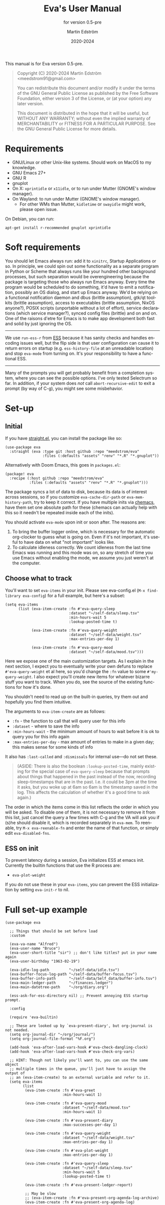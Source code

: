 #+TITLE: Eva's User Manual
:PREAMBLE:
#+AUTHOR: Martin Edström
#+EMAIL: meedstrom91@gmail.com
#+DATE: 2020-2024
#+LANGUAGE: en

#+TEXINFO_DIR_CATEGORY: Emacs
#+TEXINFO_DIR_TITLE: Eva: (eva).
#+TEXINFO_DIR_DESC: Virtual assistant for Emacs.
#+SUBTITLE: for version 0.5-pre

#+TEXINFO_DEFFN: t
#+OPTIONS: H:4 num:4 toc:2
#+PROPERTY: header-args :eval never
#+BIND: ox-texinfo+-before-export-hook ox-texinfo+-update-copyright-years
#+BIND: ox-texinfo+-before-export-hook ox-texinfo+-update-version-strings

#+TEXINFO: @noindent
This manual is for Eva version 0.5-pre.

#+BEGIN_QUOTE
Copyright (C) 2020-2024 Martin Edström <meedstrom91@gmail.com>

You can redistribute this document and/or modify it under the terms
of the GNU General Public License as published by the Free Software
Foundation, either version 3 of the License, or (at your option) any
later version.

This document is distributed in the hope that it will be useful,
but WITHOUT ANY WARRANTY; without even the implied warranty of
MERCHANTABILITY or FITNESS FOR A PARTICULAR PURPOSE.  See the GNU
General Public License for more details.
#+END_QUOTE
:END:
* Requirements
- GNU/Linux or other Unix-like systems.  Should work on MacOS to my knowledge.
- GNU Emacs 27+
- GNU R
- gnuplot
- On X: =xprintidle= or =x11idle=, or to run under Mutter (GNOME's window manager).
- On Wayland: to run under Mutter (GNOME's window manager).
  - For other WMs than Mutter, =kidletime= or =swayidle= might work, please open issue.

On Debian, you can run:

: apt-get install r-recommended gnuplot xprintidle

* Soft requirements
You should let Emacs always run: add it to =xinitrc=, Startup Applications or so.  In principle, we could spin out some functionality as a separate program in Python or Scheme that always runs like your hundred other background processes, but such separation would be overengineering because the package is targeting those who always run Emacs anyway.  Every time the program would be scheduled to do something, it'd have to emit a notification, possibly an OS dialog, and start up Emacs anyway.  We'd be relying on a functional notification daemon and dbus (brittle assumption), gtk/qt toolkits (brittle assumption), access to executables (brittle assumption, NixOS anyone?), POSIX scripts (unportable without a lot of effort), service declarations (which service manager?), synced config files (brittle) and on and on.  One of the raisons d'etre for Emacs is to make app development both fast and solid by just ignoring the OS.

-------

We use =run-ess-r= from [[https://github.com/emacs-ess/ess][ESS]] because it has sanity checks and handles encoding issues well, but the flip side is that user configuration can cause it to return errors on startup (e.g. =ess-history-file= at an unreadable location) and stop =eva-mode= from turning on.  It's your responsibility to have a functional ESS.

-------

Many of the prompts you will get probably benefit from a completion system, where you can see the possible options.  I've only tested Selectrum so far.  In addition, if your system does /not/ call =abort-recursive-edit= to exit a prompt (by way of C-g), you might see some misbehavior.

* Set-up
** Initial

If you have [[https://github.com/raxod502/straight.el][straight.el]], you can install the package like so:

#+begin_src elisp
(use-package eva
  :straight (eva :type git :host github :repo "meedstrom/eva"
                 :files (:defaults "assets" "renv" "*.R" "*.gnuplot"))
#+end_src

Alternatively with Doom Emacs, this goes in =packages.el=:

#+begin_src elisp
(package! eva
  :recipe (:host github :repo "meedstrom/eva"
           :files (:defaults "assets" "renv" "*.R" "*.gnuplot")))
#+end_src

The package syncs a lot of data to disk, because its data is of interest across sessions, so if you customize =eva-cache-dir-path= or =eva-mem-history-path=, try to keep it correct.  If you have multiple inits via [[https://github.com/plexus/chemacs2][chemacs]], have them set one absolute path for these (chemacs can actually help with this so it needn't be repeated inside each of the inits).

You should activate =eva-mode= upon init or soon after. The reasons are:

1. To bring the buffer logger online, which is necessary for the automatic org-clocker to guess what is going on.  Even if it's not important, it's useful to have data on what "not important" looks like.
2. To calculate idleness correctly.  We count idleness from the last time Emacs was running and this mode was on, so any stretch of time you use Emacs without enabling the mode, we assume you just weren't at the computer.

** Choose what to track

# #+begin_export texi
# You'll want to set @samp{eva-items} in your init.  Please see eva-config.el (@samp{M-x find-library eva-config}) for full example, but here's a subset:
# #+end_export
# #+begin_export html
# You'll want to set <code>eva-items</code> in your init.  Please see <a href="../eva-config.el">eva-config.el</a> (<code>M-x find-library eva-config</code>) for full example, but here's a subset:
# #+end_export

You'll want to set =eva-items= in your init.  Please see eva-config.el (=M-x find-library eva-config=) for a full example, but here's a subset:

#+BEGIN_SRC elisp
(setq eva-items
      (list (eva-item-create :fn #'eva-query-sleep
                             :dataset "~/self-data/sleep.tsv"
                             :min-hours-wait 5
                             :lookup-posted-time t)

            (eva-item-create :fn #'eva-query-weight
                             :dataset "~/self-data/weight.tsv"
                             :max-entries-per-day 1)

            (eva-item-create :fn #'eva-query-mood
                             :dataset "~/self-data/mood.tsv")))
#+END_SRC

Here we expose one of the main customization targets.  As I explain in the next section, I expect you to eventually write your own defuns to replace =#'eva-query-weight= et al here, so you'd change the =:fn= value to some =#'my-query-weight=.  I also expect you'll create new items for whatever bizarre stuff you want to track.  When you do, see the source of the existing functions for how it's done.

You shouldn't need to read up on the built-in queries, try them out and hopefully you find them intuitive.

The arguments to =eva-item-create= are as follows:

- =:fn= - the function to call that will query user for this info
- =:dataset= - where to save the info
- =:min-hours-wait= - the minimum amount of hours to wait before it is ok to query you for this info again
- =:max-entries-per-day= - max amount of entries to make in a given day; this makes sense for some kinds of info

It also has =:last-called= and =:dismissals= for internal use---do not set these.

#+begin_quote
(ASIDE: There is also the boolean =:lookup-posted-time=, mainly existing for the special case of =eva-query-sleep= because that prompts about things that happened in the past instead of the now, recording sleep-timestamps that are in the past.  I.e. it could be 3pm at the time it asks, but you woke up at 6am so 6am is the timestamp saved in the log.  This affects the calculation of whether it's a good time to ask again.)
#+end_quote

The order in which the items come in this list reflects the order in which you will be asked.  To disable one of them, it is not necessary to remove it from this list, just cancel the query a few times with C-g and the VA will ask you if (s)he should disable it, which is recorded separately in =eva-mem=.  To reenable, try =M-x eva-reenable-fn= and enter the name of that function, or simply edit =eva-disabled-fns=.

** ESS on init
To prevent latency during a session, Eva initializes ESS at emacs init.  Currently the builtin functions that use the R process are:
- =eva-plot-weight=

If you do not use these in your =eva-items=, you can prevent the ESS initialization by setting =eva-init-r= to nil.

* Full set-up example
#+begin_src elisp
(use-package eva

  ;; Things that should be set before load
  :custom

  (eva-va-name "Alfred")
  (eva-user-name "Bruce")
  (eva-user-short-title "sir") ;; don't like titles? put in your name again
  (eva-user-birthday "1963-02-19")

  (eva-idle-log-path         "~/self-data/idle.tsv")
  (eva-buffer-focus-log-path "~/self-data/buffer-focus.tsv")
  (eva-buffer-info-path      "~/self-data/Self_data/buffer-info.tsv")
  (eva-main-ledger-path      "~/finances.ledger")
  (eva-main-datetree-path    "~/org/diary.org")

  (ess-ask-for-ess-directory nil) ;; Prevent annoying ESS startup prompt.

  :config

  (require 'eva-builtin)

  ;; These are looked up by `eva-present-diary', but org-journal is not needed.
  (setq org-journal-dir "~/org/journal/")
  (setq org-journal-file-format "%F.org")

  (add-hook 'eva-after-load-vars-hook #'eva-check-dangling-clock)
  (add-hook 'eva-after-load-vars-hook #'eva-check-org-vars)

  ;; HINT: Though not likely you'll want to, you can use the same object
  ;; multiple times in the queue, you'll just have to assign the output of
  ;; an (eva-item-create) to an external variable and refer to it.
  (setq eva-items
        (list
         (eva-item-create :fn #'eva-greet
                          :min-hours-wait 1)

         (eva-item-create :fn #'eva-query-mood
                          :dataset "~/self-data/mood.tsv"
                          :min-hours-wait 1)

         (eva-item-create :fn #'eva-present-diary
                          :max-successes-per-day 1)

         (eva-item-create :fn #'eva-query-weight
                          :dataset "~/self-data/weight.tsv"
                          :max-entries-per-day 1)

         (eva-item-create :fn #'eva-plot-weight
                          :max-entries-per-day 1)

         (eva-item-create :fn #'eva-query-sleep
                          :dataset "~/self-data/sleep.tsv"
                          :min-hours-wait 5
                          :lookup-posted-time t)

         (eva-item-create :fn #'eva-present-ledger-report)

         ;; May be slow
         ;; (eva-item-create :fn #'eva-present-org-agenda-log-archive)
         (eva-item-create :fn #'eva-present-org-agenda-log)

         (eva-item-create :fn #'eva-query-ingredients
                          :dataset "~/self-data/ingredients.tsv"
                          :min-hours-wait 5)

         (eva-item-create :fn #'eva-query-cold-shower
                          :dataset "~/self-data/cold.tsv"
                          :max-entries-per-day 1)

         (eva-item-create :fn #'eva-query-activity
                          :dataset "~/self-data/activities.tsv"
                          :min-hours-wait 1)

         ;; you can inline define the functions too
         (eva-item-create
          :fn (eva-defun my-bye ()
                (message (eva-emit "All done for now."))
                (bury-buffer (eva-buffer-chat)))
          :min-hours-wait 0)))

  ;; Hotkeys in the chat buffer

  (transient-replace-suffix 'eva-dispatch '(0)
    '["General actions"
      ("q" "Quit the chat" bury-buffer)
      ("l" "View Ledger report" eva-present-ledger-report)
      ("f" "View Ledger file" eva-present-ledger-file)
      ("a" "View Org agenda" org-agenda-list)])

  (define-key eva-chat-mode-map (kbd "l") #'eva-present-ledger-report)
  (define-key eva-chat-mode-map (kbd "f") #'eva-present-ledger-file)
  (define-key eva-chat-mode-map (kbd "a") #'org-agenda-list)

  ;; Activities (for `eva-query-activity').  These are cl objects for forward
  ;; compatibility; right now only :name is used, to fill out completion
  ;; candidates.
  (setq eva-activity-list
        (list (eva-activity-create :name "sleep")
              (eva-activity-create :name "studying")
              (eva-activity-create :name "coding")
              (eva-activity-create :name "unknown")))

  (eva-mode))
#+end_src

** Notes
Note that when you re-eval =(setq eva-items ...)= seen in the previous section, it will reset the items' keys =:last-called= and =:dismissals=. This doesn't matter much while you are experimenting, but if you care about it, you can immediately eval =(eva--mem-restore-items-values)= before the reset values are written to disk (by a timer that runs every other minute).

Bit of a tangent, but you could use the functions from both =org-journal= and the =org-roam= dailies if your =org-journal-file-format= is the same file name format as used by your =org-roam-dailies-capture-templates=.  So your =org-journal-dir= can refer to the same location as =(concat org-roam-directory org-roam-dailies-directory)=.  Just a tip.  That's pretty much what you have to do now if you want =eva-present-diary= to scan your org-roam dailies, since it as yet doesn't scan them specifically.  Although it's likely you /don't/ use org-journal, in which case you can simply set org-journal-dir to your =~/org-roam/daily/= equivalent.

* Usage

For as long as =eva-mode= is enabled, it will start a questioning session when you return to the computer after being away for more than 90 minutes (configurable at =eva-idle-threshold-secs-long=).  This works even if the computer is off during that time, because it writes =eva--last-online= to disk at =eva-mem-history-path=.

In the chat buffer, there is a Transient menu available by typing =h=.  Most hotkeys within match the hotkeys in the chat buffer.

To resume a broken session, type =r= in the chat buffer, or =M-x eva-resume= from anywhere.

You can type =-= or =+= in the chat buffer to increment or decrement the date the questions will apply to.  That's useful if you forgot something yesterday.  Pay attention to the date in each prompt. Type =0= to reset it to today.

# TODO: C- hotkeys actually dont work
# You can type =-= or =+= in the chat buffer, or =C--= or =C-+= during a prompt to increment or decrement the date the questions will apply to.  That's useful if you forgot something yesterday.  Pay attention to the date in each prompt. Type =0= or =C-0= to reset it to today.

If you wish to force a session right now, instead of waiting for the VA to butt in, =M-x eva-session-new= should do it.

* Customising your VA
** Writing a new function
You'll customize this package primarily by creating defuns.  It's so personal what people want a VA for, that simple user options (variables) would not scale.  I would do you no service by making variable references all over the place.  Better you get started with the defuns and we both save energy.  As a plus, it gives our code more clarity.

Some premade functions are listed as follows.  Read their source to see how to write your own.

- Queries
  - =eva-query-weight=
  - =eva-query-mood=
  - =eva-query-sleep=
  - =eva-query-activity=
- Excursions
  - =eva-plot-weight=
  - =eva-present-ledger-report=
  - =eva-present-diary=
- Misc
  - =eva-greet=

Now, there are two main kinds of functions: queries and excursions, and a function can be both at the same time.  The distinction is:

- Pure queries are simple: they prompt for user input, do something with it (usually write something to disk), and finish, letting the next item in the queue take over.
- Excursions send you away from the chat buffer and quit the interactive session with the VA.  For example, it may send you to a ledger report (=eva-present-ledger-report=).  The VA has, so to speak, lost control of the conversation.  To proceed to the next item, it waits for the user to either kill every buffer spawned by the excursion, or manually resume the session with =eva-resume=.
  - To be an excursion, the function must push each spawned buffer onto =eva-excursion-buffers= and then call =eva-start-excursion=.

** Greetings

If the current set of greetings e.g. "Nice to see you again" aren't to your tastes, you may want to override one or more of these.

- =eva-greetings= (variable)
- =eva-daytime-appropriate-greetings= (function)

You can also put an alternative to =eva-greet= in =eva-items=, but there'll still be a couple of places where the above get used.

** Composing a custom session

By default, your entry point is =eva-run-queue= (called automatically throughout the day via =eva-session-butt-in-gently=). It tries to go through every currently relevant item in =eva-items=. To force a new session, you can also call =M-x eva-session-new=.

To understand better how the package works, you can make a different entry point.  The sky's the limit.  This snippet contains a fairly "dumb" approach:

#+begin_src elisp
(defun my-custom-session (&optional just-idled)
  (setq eva-date (ts-now))
  (and just-idled
       (eva-ynp "Have you slept?")
       (eva-query-sleep))
  (unless (eva-logged-today-p "~/self-data/weight.tsv")
    (eva-query-weight))
  (eva-query-mood)
  (and (eva-ynp "Up to reflect?")
       (eva-ynp "Have you learned something?")
       (org-capture nil "s")) ;; let's say you have a capture template on "s"
  (if (eva-ynp "How about some flashcards?")
      (org-drill))
  (unless (eva-logged-today "~/self-data/meditation.csv")
    (eva-query-meditation eva-date))
  (unless (eva-logged-today "~/self-data/cold.csv")
    (when (eva-ynp "Have you had a cold shower yet?")
      (eva-query-cold-shower)))
  (if (eva-ynp "Have you paid for anything since yesterday?")
      (eva-present-ledger-file))
  (if (eva-ynp "Shall I remind you of your life goals? Don't be shy.")
      (view-file "/home/kept/Journal/gtd.org"))
  (and (>= 1 (eva-query-mood))
       (doctor))
  (eva-plot-weight)
  (eva-plot-mood)
  (eva-present-diary)
  (and (-all-p #'null (-map #'eva-logged-today-p
                            (-map #'eva-item-dataset eva-items)))
       (eva-ynp "Shall I come back in an hour?")
       (run-with-timer 3600 nil #'my-custom-session)))
#+end_src

If you want a more intelligent session, populate =eva--queue= and then call =eva-run-queue= -- it's what the =session-= functions do.

* Synergistic programs
** Memacs
You can enrich your agenda log (=l= hotkey in the agenda view) with Git commit history so they show up like this:

#+begin_example
Week-agenda (W33):
Monday     16 August 2021 W33
  eva:        9:04......  fix                                                  :Memacs:git::
Tuesday    17 August 2021
  eva:        10:40...... Comply with checkdoc, flycheck, package-lint         :Memacs:git::
  eva:        11:06...... Hopefully fixed bug nulling mood-alist               :Memacs:git::
  eva:        11:37...... Post design goals                                    :Memacs:git::
  eva:        12:20...... minor                                                :Memacs:git::
  eva:        20:38...... Add makem.sh as submodule                            :Memacs:git::
  eva:        21:55...... Move code around and rename                          :Memacs:git::
  eva:        23:21...... Fix bug that ran mode turn-off code on init          :Memacs:git::
Wednesday  18 August 2021
  eva:        0:41......  simplify                                             :Memacs:git::
  eva:        0:42......  had corrupt dataset, add a check for next time       :Memacs:git::
  eva:        0:47......  fix                                                  :Memacs:git::
  eva:        2:19......  Make R take user-supplied dataset path               :Memacs:git::
  eva:        3:09......  fixes                                                :Memacs:git::
  eva:        3:11......  Better guard clauses                                 :Memacs:git::
  eva:        3:56......  Remove test obsoleted by emacs-lisp-macroexpand      :Memacs:git::
  eva:        4:33......  Rename test.el                                       :Memacs:git::
  eva:        5:01......  alignment                                            :Memacs:git::
  eva:        5:33......  Fix wrap                                             :Memacs:git::
  eva:        5:35......  Always track query successes                         :Memacs:git::
  eva:        5:50......  minor                                                :Memacs:git::
  eva:        16:27...... Settle on a single boilerplate macro                 :Memacs:git::
  eva:        16:30...... Add debug messages                                   :Memacs:git::
  eva:        16:31...... fix                                                  :Memacs:git::
  eva:        17:40...... style                                                :Memacs:git::
  eva:        18:03...... Clearer init                                         :Memacs:git::
  eva:        20:21...... cleanup and document                                 :Memacs:git::
  eva:        20:38...... Update licensing                                     :Memacs:git::
Thursday   19 August 2021
Friday     20 August 2021
Saturday   21 August 2021
Sunday     22 August 2021
#+end_example

That's especially nice when you are regularly reviewing the past.

When I first read about [[https://github.com/novoid/Memacs][Memacs]], I thought it would be a beast to set up and get working, but it's just a collection of independent Python scripts.  So let's use one of them to achieve the above.

First, download all its scripts with something like =pip3 install --user memacs=, which will put the executable =memacs_git=, among other =memacs_*= executables, into =~/.local/bin/=. Path may vary depending on your OS.

Then set up a regular job that collects your Git histories. Here's a way to do that from your initfiles. Edit paths as necessary. I apologize for mixing shell commands with lisp.

#+begin_src elisp
(defun my-file-size (file)
  "Returns the size of FILE in bytes."
  (unless (file-readable-p file)
    (error "File %S is unreadable; can't acquire its filesize"
           file))
  (nth 7 (file-attributes file)))

(setq my-all-git-repos
      (seq-filter (lambda (x)
                    (and (file-directory-p x)
                         (member ".git" (directory-files x))))
                  ;; Paths to specific git repos
                  (append '("/home/kept/Knowledge_base"
                            "/home/kept/Journal/Finances"
                            "/home/kept/Guix channel"
                            "/home/kept/Fiction"
                            "/home/kept/Dotfiles")
                          ;; Paths to parent dirs of many git repos
                          (directory-files "/home/kept/Code" t)
                          (directory-files "/home/kept/Coursework" t))))

(defun my-memacs-scan-git ()
  (require 'f)
  (require 'cl-lib)
  (let ((my-archive-dir (shell-quote-argument "/home/kept/Archive/memacs/git/")))
    (make-directory "/tmp/rev-lists" t)
    (and
     (executable-find "git")
     (executable-find "memacs_git")
     (bound-and-true-p my-all-git-repos)
     (dolist (dir my-all-git-repos t)
       (let ((default-directory dir))
         (start-process-shell-command
          "Memacs_Job_Git_1"
          nil
          (concat "git rev-list --all --pretty=raw > /tmp/rev-lists/"
                  (shell-quote-argument (file-name-nondirectory dir))))))
     (file-exists-p my-archive-dir)
     (run-with-timer
      5 nil (lambda ()
              (dolist (repo-history (directory-files "/tmp/rev-lists" t
                                                (rx bol (not (any "." "..")))))
                (unless (= 0 (my-file-size repo-history))
                  (let ((basename (shell-quote-argument (file-name-nondirectory repo-history))))
                    (start-process
                     "Memacs_Job_Git_2" nil
                     "memacs_git" "-f" repo-history "-o"
                     (concat my-archive-dir basename ".org_archive"))
                    (f-touch (concat my-archive-dir basename ".org"))
                    (cl-pushnew my-archive-dir org-agenda-files))))))))
  ;; Re-run myself in an hour.
  (run-with-timer (* 60 60) nil #'my-memacs-scan-git))

(my-memacs-scan-git)
#+end_src

You may have to restart Emacs for the agenda to properly update. Anyway, now when you type =v A= in the agenda, these Git commits will show up.  You will also be shown that view by the builtin =eva-present-org-agenda=.
** Org configuration
*** Reminder of clocked task
Do you want to be reminded every 10 minutes of the currently clocked task?  A timer can do it:

#+begin_src elisp
(require 'named-timer) ;; an indispensable 70-line library
(with-eval-after-load 'org
  (named-timer-run :my-clock-reminder nil 600
                   (defun my-clock-remind ()
                     (require 'notifications) ;; built-in
                     (when (org-clock-is-active)
                       ;; NOTE: will error if you don't have dbus
                       (notifications-notify :title eva-ai-name
                                             :body (concat "Currently working on: "
                                                           org-clock-current-task))))))
#+end_src

*** Dangling clocks

To remind you of dangling clocks after a restart, Org's builtin way is as follows.

#+begin_src elisp
(setq org-clock-persist t)
(setq org-clock-auto-clock-resolution 'always)
(org-clock-persistence-insinuate)
;; (org-clock-auto-clockout-insinuate) ;; unrelated but nice?
(add-hook 'org-clock-in-hook #'org-clock-save) ;; in case of a crash
(eval-after-load 'org #'org-resolve-clocks)
#+end_src

With those settings, whenever opening an Org buffer it will scan agenda files for dangling clocks.

However, if you =(require 'eva-builtin)=, the VA will remember the active Org clock, so if you *don't want to load Org on every Emacs startup*, that's where it can help you.  The following hook will ask about turning on Org if and only if the VA remembers an unfinished clock from last session.  After thus loading Org, your Org config will react to the dangling clock and can take it from there.

#+begin_src elisp
(require 'eva-builtin)
(add-hook 'eva-after-load-vars-hook #'eva-check-dangling-clock)
#+end_src

* Notes on built-ins
** =eva-query-sleep=
=eva-query-sleep= is made to be flexible. It can log either or both of two variables: wake-up time, and sleep quantity.  Thus, its log file doesn't have the usual full date/time stamp, instead tracking date and wake-up time separately.  The wake-up time can be left blank if you don't know when you woke up (or don't consider it important), you can still enter the approximate sleep quantity.  What's important is to realize that it's best for each row in this dataset to represent one sleep block.  Thus, if you later recall when it was you woke up, you shouldn't just add a new line, but edit the dataset.

** =eva-present-diary=
This does diary backlook; shows you past entries on this date last month, the month before that, and so on.  I've found it good in so many ways.

Currently this works best with daily diary files in the org-journal style (no need for org-journal installed), i.e. when you have a folder somewhere that contains files named =2020-01-01.org=, =2020-01-02.org=, =2020-01-03.org= and so on.  If you do have org-journal, it also checks =org-journal-file-format= in case of a custom file-name format, but =org-journal-file-type= must be ='daily= (the default).

The presenter also looks for a datetree file set at =eva-main-datetree-path=.  This is for those of you who capture writings to a datetree, by way of a member of =org-capture-templates= targeting something like =(file+olp+datetree "~/diary.org")=.

** =eva--log-buffer=
(This is fully automated and not something you'd add to =eva-items=.)

The buffer logger writes two files, =buffer-focus.tsv= and =buffer-info.tsv= (or whatever you rename them to).  If you are familiar with the notion of normalized databases, it's self-explanatory: =buffer-focus.tsv= associates timestamps with buffers, identified by an UUID, and =buffer-info.tsv= associates those UUIDs with various facts about those buffers, such as title, file (if any) and major mode.
# FIXME: TBD
# When any of these facts change, it's considered an entirely new buffer, with a new UUID, although its previous ID is recorded as an additional fact.

It's possible you'll want the buffer logger to record something more. A good example is to record =eww-current-url= of an eww buffer. Your options are to redefine =eva--log-buffer= (in which case please open an issue), or simply tell eww to change its buffer title to match the URL.  However, this relies on the TBD feature that considers each new title a new buffer with new UUID.

** =eva--log-idle=
(This is fully automated and not something you'd add to =eva-items=.)

The idleness logger is a byproduct of essential functionality. It's not much of an assistant without idle awareness, so you get this log for free.

* Surgery
** Changing dataset file names
Since we have append-only datasets, you don't need to worry if you inadvertently create two files -- you can cut and paste the contents from the old file at any time.

** Editing datasets manually

Want to add a lot of rows at once? You can edit the =.tsv= file directly. When you do, you'll see it has Unix timestamps for each row. They represent the /posted/ time (time-this-row-was-added) and are a typical feature of append-only databases. Just eval-print =(float-time)= to get a new timestamp and reuse that for every row you're adding, even though they may be observations from the past. If relevant, date/time goes in a separate field, you don't abuse the posted-time for this.

Take an example. Suppose you currently have only three datapoints in the log, looking like this:
#+begin_example
1612431985.7806770	2021-02-04 10:46:22 +0100	87
1612521756.8125120	2021-02-05 11:42:32 +0100	86.8
1613462960.1966035	2021-02-16 09:09:14 +0100	85
#+end_example

and you have a bunch of older observations on the same topic you wrote on a piece of paper, from January.  Expand it to this:

#+begin_example
1612431985.7806770	2021-02-04 10:46:22 +0100	87
1612521756.8125120	2021-02-05 11:42:32 +0100	86.8
1613462960.1966035	2021-02-16 09:09:14 +0100	85
1613963000.0000000	2021-01-11 00:00:00 +0100	85.1
1613963000.0000000	2021-01-12 00:00:00 +0100	84
1613963000.0000000	2021-01-14 00:00:00 +0100	85
#+end_example

As long as the Unix timestamps are always greater or equal to the ones above, it's valid. Nothing bad will happen if they're not in order, as it stands, but that data could come into use at some point (for sanity checks if not a matter for analysis in its own right) so it's a matter of hygiene.

* Known issues
See https://github.com/meedstrom/eva/issues

* Deprecations

- [2021-09-18]: =eva-present-org-agenda= renamed to =eva-present-org-agenda-log-archive=. The old name will work for a while, but will eventually be redefined.
- [2021-08-29] =eva-check-org-variables= renamed to =eva-check-org-vars=
- [2021-08-24] =eva-mem-pushnew= renamed to =eva-mem-push=
- [2021-08-24] =eva-mem-pushnew-alt= renamed to =eva-mem-push-alt=
- [2021-08-23] =eva-ai-name= renamed to =eva-va-name=
- [2021-08-23] =eva-dbg-fn= renamed to =eva-debug-fn=

* Concept map :noexport:

Work in progress:  map of concepts.

#+begin_src dot :file concept-map.jpg
digraph concepts {
  subgraph directed {
      Logs -> Auto-logged
      Logs -> "User response"
      Auto-logged -> "Buffer focus"
      Auto-logged -> "Buffer existence"
      "User response" -> Weight
      "User response" -> Meditation
      "User response" -> "Cold showers"
      "User response" -> "Mood"
      Excursions -> "Diary re-reading"
      Excursions -> "Ledger"
  }

  subgraph undirected {
    edge [dir=none]
      "Disk writes" -- Logs
      "Disk writes" -- "Disk access"
      "Disk access" -- Ledger
      "Disk access" -- "On startup"
      }
}
#+end_src
